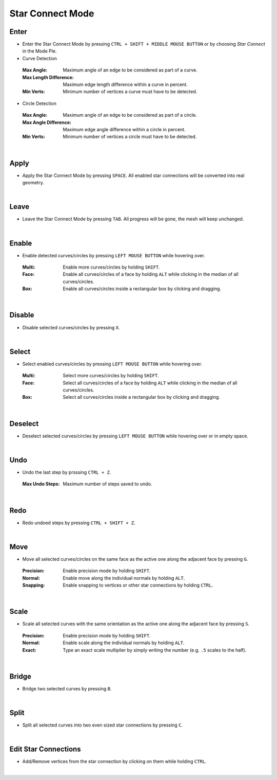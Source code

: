Star Connect Mode
#################


Enter
*****

* Enter the Star Connect Mode by pressing ``CTRL + SHIFT + MIDDLE MOUSE BUTTON`` or by choosing *Star Connect* in the Mode Pie.
* Curve Detection
 :Max Angle: Maximum angle of an edge to be considered as part of a curve.
 :Max Length Difference: Maximum edge length difference within a curve in percent.
 :Min Verts: Minimum number of vertices a curve must have to be detected.

* Circle Detection
 :Max Angle: Maximum angle of an edge to be considered as part of a circle.
 :Max Angle Difference: Maximum edge angle difference within a circle in percent.
 :Min Verts: Minimum number of vertices a circle must have to be detected.
|

Apply
*****

* Apply the Star Connect Mode by pressing ``SPACE``.
  All enabled star connections will be converted into real geometry.

|
Leave
*****

* Leave the Star Connect Mode by pressing ``TAB``.
  All progress will be gone, the mesh will keep unchanged.

|
Enable
******

* Enable detected curves/circles by pressing ``LEFT MOUSE BUTTON`` while hovering over.
 :Multi: Enable more curves/circles by holding ``SHIFT``.
 :Face: Enable all curves/circles of a face by holding ``ALT`` while clicking in the median of all curves/circles.
 :Box: Enable all curves/circles inside a rectangular box by clicking and dragging.

|
Disable
*******

* Disable selected curves/circles by pressing ``X``.

|
Select
******

* Select enabled curves/circles by pressing ``LEFT MOUSE BUTTON`` while hovering over.
 :Multi: Select more curves/circles by holding ``SHIFT``.
 :Face: Select all curves/circles of a face by holding ``ALT`` while clicking in the median of all curves/circles.
 :Box: Select all curves/circles inside a rectangular box by clicking and dragging.

|
Deselect
********

* Deselect selected curves/circles by pressing ``LEFT MOUSE BUTTON`` while hovering over or in empty space.

|
Undo
****

* Undo the last step by prsssing ``CTRL + Z``.
 :Max Undo Steps: Maximum number of steps saved to undo.

|
Redo
****

* Redo undoed steps by pressing ``CTRL + SHIFT + Z``.

|
Move
****

* Move all selected curves/circles on the same face as the active one along the adjacent face by pressing ``G``.
 :Precision: Enable precision mode by holding ``SHIFT``.
 :Normal: Enable move along the individual normals by holding ``ALT``.
 :Snapping: Enable snapping to vertices or other star connections by holding ``CTRL``.

|
Scale
*****

* Scale all selected curves with the same orientation as the active one along the adjacent face by pressing ``S``.
 :Precision: Enable precision mode by holding ``SHIFT``.
 :Normal: Enable scale along the individual normals by holding ``ALT``.
 :Exact: Type an exact scale multiplier by simply writing the number (e.g. ``.5`` scales to the half).

|
Bridge
******

* Bridge two selected curves by pressing ``B``.

|
Split
*****

* Split all selected curves into two even sized star connections by pressing ``C``.

|
Edit Star Connections
*********************

* Add/Remove vertices from the star connection by clicking on them while holding ``CTRL``.

|





